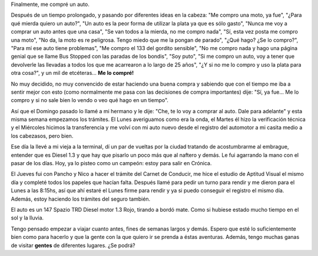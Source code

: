 .. link:
.. description:
.. tags: auto
.. date: 2011/05/14 17:10:43
.. title: Mi primer auto
.. slug: mi-primer-auto

Finalmente, me compré un auto.

Después de un tiempo prolongado, y pasando por diferentes ideas en la
cabeza: "Me compro una moto, ya fue", "¿Para qué mierda quiero un
auto?", "Un auto es la peor forma de utilizar la plata ya que es sólo
gasto", "Nunca me voy a comprar un auto antes que una casa", "Se van
todos a la mierda, no me compro nada", "Sí, esta vez posta me compro una
moto", "No da, la moto es re peligrosa. Tengo miedo que me la pongan de
parado", "¿Qué hago? ¿Se lo compro?", "Para mí ese auto tiene
problemas", "Me compro el 133 del gordito sensible", "No me compro nada
y hago una página genial que se llame Bus Stopped con las paradas de los
bondis", "Soy puto", "Si me compro un auto, voy a tener que devolverle
las llevadas a todos los que me acarrearon a lo largo de 25 años", "¿Y
si no me lo compro y uso la plata para otra cosa?", y un mil de
etcéteras... **Me lo compré!**

|image0|

No muy decidido, no muy convencido de estar haciendo una buena compra y
sabiendo que con el tiempo me iba a sentir mejor con esto (como
normalmente me pasa con las decisiones de compra importantes) dije: "Sí,
ya fue... Me lo compro y si no sale bien lo vendo o veo qué hago en un
tiempo".

Así que el Domingo pasado lo llamé a mi hermano y le dije: "Che, te lo
voy a comprar al auto. Dale para adelante" y esta misma semana empezamos
los trámites. El Lunes averiguamos como era la onda, el Martes él hizo
la verificación técnica y el Miércoles hicimos la transferencia y me
volví con mi auto nuevo desde el registro del automotor a mi casita
medio a los cabezasos, pero bien.

Ese día la llevé a mi vieja a la terminal, dí un par de vueltas por la
ciudad tratando de acostumbrarme al embrague, entender que es Diesel 1.3
y que hay que pisarlo un poco más que al naftero y demás. Le fui
agarrando la mano con el pasar de los días. Hoy, ya lo pisteo como un
campeón: estoy para salir en Crónica.

El Jueves fui con Pancho y Nico a hacer el trámite del Carnet de
Conducir, me hice el estudio de Aptitud Visual el mismo día y completé
todos los papeles que hacían falta. Después llamé para pedir un turno
para rendir y me dieron para el Lunes a las 8:15hs, así que ahí estaré
el Lunes firme para rendir y ya si puedo conseguir el registro el mismo
día. Además, estoy haciendo los trámites del seguro también.

El auto es un 147 Spazio TRD Diesel motor 1.3 Rojo, tirando a bordó
mate. Como si hubiese estado mucho tiempo en el sol y la lluvia.

|image1|\ Tengo pensado empezar a viajar cuanto antes, fines de semanas
largos y demás. Espero que esté lo suficientemente bien como para
hacerlo y que la gente con la que quiero ir se prenda a éstas aventuras.
Además, tengo muchas ganas de visitar **gentes** de diferentes lugares.
¿Se podrá?

.. |image0| image:: http://humitos.files.wordpress.com/2011/05/p5141539.jpg
   :target: http://humitos.files.wordpress.com/2011/05/p5141539.jpg
.. |image1| image:: http://humitos.files.wordpress.com/2011/05/p5141541.jpg
   :target: http://humitos.files.wordpress.com/2011/05/p5141541.jpg
